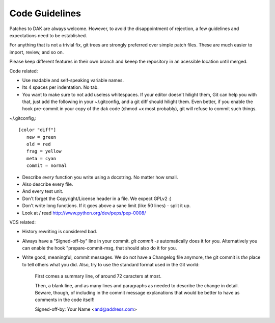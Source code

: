 Code Guidelines
===============

Patches to DAK are always welcome. However, to avoid the disappointment of
rejection, a few guidelines and expectations need to be established.

For anything that is not a trivial fix, git trees are strongly preferred over
simple patch files. These are much easier to import, review, and so on.

Please keep different features in their own branch and keeep the repository in
an acessible location until merged.

Code related:

- Use readable and self-speaking variable names.

- Its 4 spaces per indentation. No tab.

- You want to make sure to not add useless whitespaces. If your editor
  doesn't hilight them, Git can help you with that, just add the following
  in your ~/.gitconfig, and a git diff should hilight them.
  Even better, if you enable the hook pre-commit in your copy of the dak
  code (chmod +x most probably), git will refuse to commit such things.

~/.gitconfig,::

  [color "diff"]
     new = green
     old = red
     frag = yellow
     meta = cyan
     commit = normal

- Describe *every* function you write using a docstring. No matter how small.

- Also describe every file.

- And every test unit.

- Don't forget the Copyright/License header in a file. We expect GPLv2 :)

- Don't write long functions. If it goes above a sane limit (like 50
  lines) - split it up.

- Look at / read http://www.python.org/dev/peps/pep-0008/


VCS related:

- History rewriting is considered bad.

- Always have a "Signed-off-by" line in your commit. `git commit -s`
  automatically does it for you. Alternatively you can enable the hook
  "prepare-commit-msg, that should also do it for you.

- Write good, meaningful, commit messages. We do not have a Changelog
  file anymore, the git commit is *the* place to tell others what you
  did.
  Also, try to use the standard format used in the Git world:

    First comes a summary line, of around 72 caracters at most.

    Then, a blank line, and as many lines and paragraphs as needed
    to describe the change in detail. Beware, though, of including
    in the commit message explanations that would be better to have
    as comments in the code itself!

    Signed-off-by: Your Name <and@address.com>
